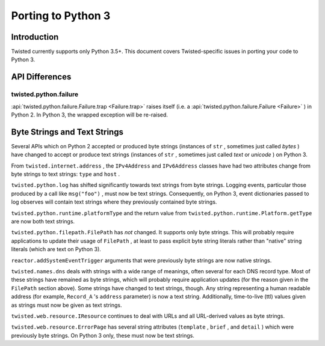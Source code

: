 Porting to Python 3
===================

Introduction
------------

Twisted currently supports only Python 3.5+.
This document covers Twisted-specific issues in porting your code to Python 3.

API Differences
---------------




twisted.python.failure
~~~~~~~~~~~~~~~~~~~~~~



:api:`twisted.python.failure.Failure.trap <Failure.trap>`
raises itself (i.e. a :api:`twisted.python.failure.Failure <Failure>` ) in Python 2. In Python 3,
the wrapped exception will be re-raised.





Byte Strings and Text Strings
-----------------------------



Several APIs which on Python 2 accepted or produced byte strings
(instances of ``str`` , sometimes just called *bytes* ) have
changed to accept or produce text strings (instances of ``str`` ,
sometimes just called *text* or *unicode* ) on Python 3.




From ``twisted.internet.address`` , the ``IPv4Address``
and ``IPv6Address`` classes have had two attributes change from
byte strings to text strings: ``type`` and ``host`` .




``twisted.python.log`` has shifted significantly towards text
strings from byte strings.  Logging events, particular those produced by a
call like ``msg("foo")`` , must now be text strings.  Consequently,
on Python 3, event dictionaries passed to log observes will contain text
strings where they previously contained byte strings.




``twisted.python.runtime.platformType`` and the return value
from ``twisted.python.runtime.Platform.getType`` are now both text
strings.




``twisted.python.filepath.FilePath`` has *not* changed.
It supports only byte strings.  This will probably require applications to
update their usage of ``FilePath`` , at least to pass explicit byte
string literals rather than "native" string literals (which are text on
Python 3).




``reactor.addSystemEventTrigger`` arguments that were
previously byte strings are now native strings.




``twisted.names.dns`` deals with strings with a wide range of
meanings, often several for each DNS record type.  Most of these strings
have remained as byte strings, which will probably require application
updates (for the reason given in the ``FilePath`` section above).
Some strings have changed to text strings, though.  Any string representing
a human readable address (for
example, ``Record_A`` 's ``address`` parameter) is now a
text string.  Additionally, time-to-live (ttl) values given as strings must
now be given as text strings.




``twisted.web.resource.IResource`` continues to deal with URLs
and all URL-derived values as byte strings.




``twisted.web.resource.ErrorPage`` has several string attributes
(``template`` , ``brief`` , and ``detail`` ) which
were previously byte strings.  On Python 3 only, these must now be text
strings.
